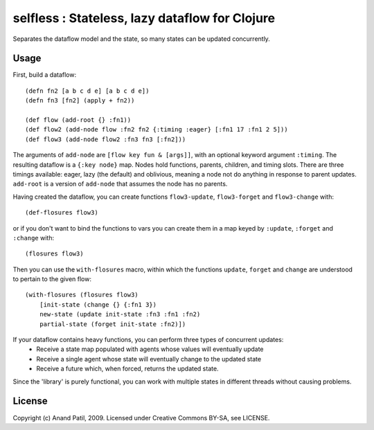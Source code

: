 selfless : Stateless, lazy dataflow for Clojure
===============================================

Separates the dataflow model and the state, so many states can be updated concurrently.

Usage
-----

First, build a dataflow::

    (defn fn2 [a b c d e] [a b c d e])     
    (defn fn3 [fn2] (apply + fn2))
 
    (def flow (add-root {} :fn1))
    (def flow2 (add-node flow :fn2 fn2 {:timing :eager} [:fn1 17 :fn1 2 5]))
    (def flow3 (add-node flow2 :fn3 fn3 [:fn2]))

The arguments of ``add-node`` are ``[flow key fun & [args]]``, with an optional keyword argument ``:timing``. The resulting dataflow is a ``{:key node}`` map. Nodes hold functions, parents, children, and timing slots. There are three timings available: eager, lazy (the default) and oblivious, meaning a node not do anything in response to parent updates. ``add-root`` is a version of ``add-node`` that assumes the node has no parents.

Having created the dataflow, you can create functions ``flow3-update``, ``flow3-forget`` and ``flow3-change`` with::
    
    (def-flosures flow3)
    
or if you don't want to bind the functions to vars you can create them in a map keyed by ``:update``, ``:forget`` and ``:change`` with::

    (flosures flow3)
    
Then you can use the ``with-flosures`` macro, within which the functions ``update``, ``forget`` and ``change`` are understood to pertain to the given flow::

    (with-flosures (flosures flow3)
        [init-state (change {} {:fn1 3})
        new-state (update init-state :fn3 :fn1 :fn2)
        partial-state (forget init-state :fn2)])
    
If your dataflow contains heavy functions, you can perform three types of concurrent updates: 
  * Receive a state map populated with agents whose values will eventually update
  * Receive a single agent whose state will eventually change to the updated state
  * Receive a future which, when forced, returns the updated state.
    
Since the 'library' is purely functional, you can work with multiple states in different threads without causing problems.
    
License
-------

Copyright (c) Anand Patil, 2009. Licensed under Creative Commons BY-SA, see LICENSE.